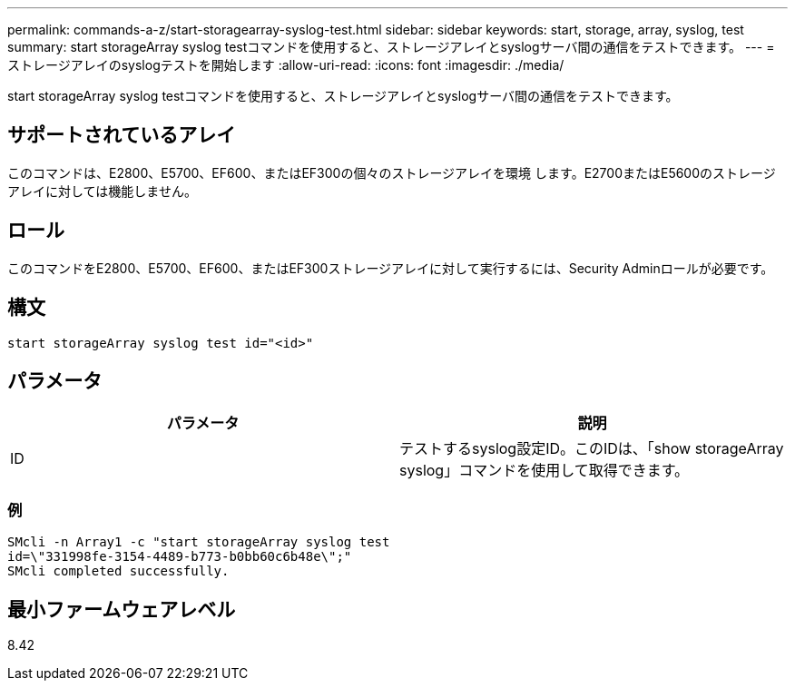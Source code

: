 ---
permalink: commands-a-z/start-storagearray-syslog-test.html 
sidebar: sidebar 
keywords: start, storage, array, syslog, test 
summary: start storageArray syslog testコマンドを使用すると、ストレージアレイとsyslogサーバ間の通信をテストできます。 
---
= ストレージアレイのsyslogテストを開始します
:allow-uri-read: 
:icons: font
:imagesdir: ./media/


[role="lead"]
start storageArray syslog testコマンドを使用すると、ストレージアレイとsyslogサーバ間の通信をテストできます。



== サポートされているアレイ

このコマンドは、E2800、E5700、EF600、またはEF300の個々のストレージアレイを環境 します。E2700またはE5600のストレージアレイに対しては機能しません。



== ロール

このコマンドをE2800、E5700、EF600、またはEF300ストレージアレイに対して実行するには、Security Adminロールが必要です。



== 構文

[listing]
----
start storageArray syslog test id="<id>"
----


== パラメータ

[cols="2*"]
|===
| パラメータ | 説明 


 a| 
ID
 a| 
テストするsyslog設定ID。このIDは、「show storageArray syslog」コマンドを使用して取得できます。

|===


=== 例

[listing]
----
SMcli -n Array1 -c "start storageArray syslog test
id=\"331998fe-3154-4489-b773-b0bb60c6b48e\";"
SMcli completed successfully.
----


== 最小ファームウェアレベル

8.42
